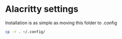 #+NAME: Setting up Alacritty

* Alacritty settings
Installation is as simple as moving this folder to .config

#+BEGIN_SRC bash
	cp -r . ~/.config/
#+END_SRC
